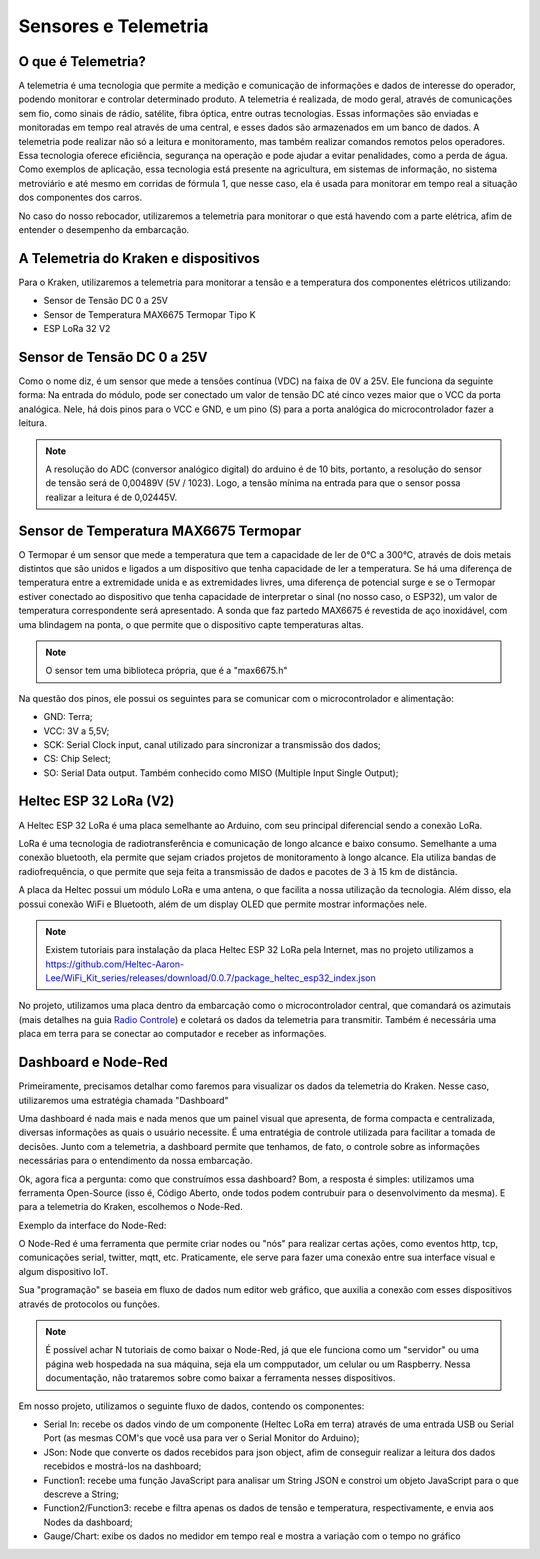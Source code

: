 =====
Sensores e Telemetria
=====

O que é Telemetria?
-----
A telemetria é uma tecnologia que permite a medição e comunicação de informações e dados de interesse do operador, podendo monitorar e controlar determinado produto.
A telemetria é realizada, de modo geral, através de comunicações sem fio, como sinais de rádio, satélite, fibra óptica, entre outras tecnologias. Essas informações são enviadas e monitoradas em tempo real através de uma central, e esses dados são armazenados em um banco de dados. A telemetria pode realizar não só a leitura e monitoramento, mas também realizar comandos remotos pelos operadores. Essa tecnologia oferece eficiência, segurança na operação e pode ajudar a evitar penalidades, como a perda de água.
Como exemplos de aplicação, essa tecnologia está presente na agricultura, em sistemas de informação, no sistema metroviário e até mesmo em corridas de fórmula 1, que nesse caso, ela é usada para monitorar em tempo real a situação dos componentes dos carros.

.. image:: imagens/telemex.png
  :align: center
  
No caso do nosso rebocador, utilizaremos a telemetria para monitorar o que está havendo com a parte elétrica, afim de entender o desempenho da embarcação.


A Telemetria do Kraken e dispositivos
-----
Para o Kraken, utilizaremos a telemetria para monitorar a tensão e a temperatura dos componentes elétricos utilizando:

* Sensor de Tensão DC 0 a 25V
* Sensor de Temperatura MAX6675 Termopar Tipo K
* ESP LoRa 32 V2

Sensor de Tensão DC 0 a 25V
-----
Como o nome diz, é um sensor que mede a tensões contínua (VDC) na faixa de 0V a 25V. Ele funciona da seguinte forma:
Na entrada do módulo, pode ser conectado um valor de tensão DC até cinco vezes maior que o VCC da porta analógica.
Nele, há dois pinos para o VCC e GND, e um pino (S) para a porta analógica do microcontrolador fazer a leitura.

.. image:: imagens/tensaosens.png
  :align: center
  :width: 300

.. note::  A resolução do ADC (conversor analógico digital) do arduino é de 10 bits, portanto, a resolução do sensor de tensão será de 0,00489V (5V / 1023). Logo, a tensão mínima na entrada para que o sensor possa realizar a leitura é de 0,02445V.

Sensor de Temperatura MAX6675 Termopar
-----
O Termopar é um sensor que mede a temperatura que tem a capacidade de ler de 0°C a 300°C, através de dois metais distintos que são unidos e ligados a um dispositivo que tenha capacidade de ler a temperatura. Se há uma diferença de temperatura entre a extremidade unida e as extremidades livres, uma diferença de potencial surge e se o Termopar estiver conectado ao dispositivo que tenha capacidade de interpretar o sinal (no nosso caso, o ESP32), um valor de temperatura correspondente será apresentado.
A sonda que faz partedo MAX6675 é revestida de aço inoxidável, com uma blindagem na ponta, o que permite que o dispositivo capte temperaturas altas.

.. image:: imagens/senstemp2.png
  :align: center
  :width: 300
 
.. image:: imagens/senstemp1.jpg
  :align: center
  :width: 500

.. note:: O sensor tem uma biblioteca própria, que é a "max6675.h"

Na questão dos pinos, ele possui os seguintes para se comunicar com o microcontrolador e alimentação:

* GND: Terra;
* VCC: 3V a 5,5V;
* SCK: Serial Clock input, canal utilizado para sincronizar a transmissão dos dados;
* CS: Chip Select;
* SO: Serial Data output. Também conhecido como MISO (Multiple Input Single Output);

Heltec ESP 32 LoRa (V2)
-----
A Heltec ESP 32 LoRa é uma placa semelhante ao Arduino, com seu principal diferencial sendo a conexão LoRa.

LoRa é uma tecnologia de radiotransferência e comunicação de longo alcance e baixo consumo. Semelhante a uma conexão bluetooth, ela permite que sejam criados projetos de monitoramento à longo alcance. Ela utiliza bandas de radiofrequência, o que permite que seja feita a transmissão de dados e pacotes de 3 à 15 km de distância.

A placa da Heltec possui um módulo LoRa e uma antena, o que facilita a nossa utilização da tecnologia. Além disso, ela possui conexão WiFi e Bluetooth, além de um display OLED que permite mostrar informações nele.

.. note:: Existem tutoriais para instalação da placa Heltec ESP 32 LoRa pela Internet, mas no projeto utilizamos a https://github.com/Heltec-Aaron-Lee/WiFi_Kit_series/releases/download/0.0.7/package_heltec_esp32_index.json

No projeto, utilizamos uma placa dentro da embarcação como o microcontrolador central, que comandará os azimutais (mais detalhes na guia `Radio Controle <https://docs.polinautico.com/projects/Kraken/pt_BR/latest/radio_controle.html>`_) e coletará os dados da telemetria para transmitir. Também é necessária uma placa em terra para se conectar ao computador e receber as informações.

.. image:: imagens/esp32pinout.png
  :align: center
  :width: 500

Dashboard e Node-Red
-----
Primeiramente, precisamos detalhar como faremos para visualizar os dados da telemetria do Kraken. Nesse caso, utilizaremos uma estratégia chamada "Dashboard"

Uma dashboard é nada mais e nada menos que um painel visual que apresenta, de forma compacta e centralizada, diversas informações as quais o usuário necessite. É uma entratégia de controle utilizada para facilitar a tomada de decisões. Junto com a telemetria, a dashboard permite que tenhamos, de fato, o controle sobre as informações necessárias para o entendimento da nossa embarcação.

Ok, agora fica a pergunta: como que construímos essa dashboard?
Bom, a resposta é simples: utilizamos uma ferramenta Open-Source (isso é, Código Aberto, onde todos podem contrubuir para o desenvolvimento da mesma). E para a telemetria do Kraken, escolhemos o Node-Red.

Exemplo da interface do Node-Red:

.. image:: imagens/noderedex.png
  :align: center

O Node-Red é uma ferramenta que permite criar nodes ou "nós" para realizar certas ações, como eventos http, tcp, comunicações serial, twitter, mqtt, etc. Praticamente, ele serve para fazer uma conexão entre sua interface visual e algum dispositivo IoT.

Sua "programação" se baseia em fluxo de dados num editor web gráfico, que auxilia a conexão com esses dispositivos através de protocolos ou funções.

.. note:: É possível achar N tutoriais de como baixar o Node-Red, já que ele funciona como um "servidor" ou uma página web hospedada na sua máquina, seja ela um compputador, um celular ou um Raspberry. Nessa documentação, não trataremos sobre como baixar a ferramenta nesses dispositivos.

Em nosso projeto, utilizamos o seguinte fluxo de dados, contendo os componentes:

* Serial In: recebe os dados vindo de um componente (Heltec LoRa em terra) através de uma entrada USB ou Serial Port (as mesmas COM's que você usa para ver o Serial Monitor do Arduino);
* JSon: Node que converte os dados recebidos para json object, afim de conseguir realizar a leitura dos dados recebidos e mostrá-los na dashboard;
* Function1: recebe uma função JavaScript para analisar um String JSON e constroi um objeto JavaScript para o que descreve a String;
* Function2/Function3: recebe e filtra apenas os dados de tensão e temperatura, respectivamente, e envia aos Nodes da dashboard;
* Gauge/Chart: exibe os dados no medidor em tempo real e mostra a variação com o tempo no gráfico
